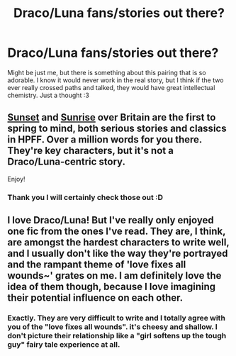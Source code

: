#+TITLE: Draco/Luna fans/stories out there?

* Draco/Luna fans/stories out there?
:PROPERTIES:
:Author: timeisrough
:Score: 5
:DateUnix: 1334597195.0
:DateShort: 2012-Apr-16
:END:
Might be just me, but there is something about this pairing that is so adorable. I know it would never work in the real story, but I think if the two ever really crossed paths and talked, they would have great intellectual chemistry. Just a thought :3


** [[http://bobmin.fanficauthors.net/Sunset_Over_Britain/index/][Sunset]] and [[http://bobmin.fanficauthors.net/Sunrise_Over_Britain/index/][Sunrise]] over Britain are the first to spring to mind, both serious stories and classics in HPFF. Over a million words for you there. They're key characters, but it's not a Draco/Luna-centric story.

Enjoy!
:PROPERTIES:
:Author: Cigars_and_Scotch
:Score: 3
:DateUnix: 1334641170.0
:DateShort: 2012-Apr-17
:END:

*** Thank you I will certainly check those out :D
:PROPERTIES:
:Author: timeisrough
:Score: 1
:DateUnix: 1334672883.0
:DateShort: 2012-Apr-17
:END:


** I love Draco/Luna! But I've really only enjoyed one fic from the ones I've read. They are, I think, are amongst the hardest characters to write well, and I usually don't like the way they're portrayed and the rampant theme of 'love fixes all wounds~' grates on me. I am definitely love the idea of them though, because I love imagining their potential influence on each other.
:PROPERTIES:
:Author: someorangegirl
:Score: 2
:DateUnix: 1334619012.0
:DateShort: 2012-Apr-17
:END:

*** Exactly. They are very difficult to write and I totally agree with you of the "love fixes all wounds". it's cheesy and shallow. I don't picture their relationship like a "girl softens up the tough guy" fairy tale experience at all.
:PROPERTIES:
:Author: timeisrough
:Score: 2
:DateUnix: 1334620702.0
:DateShort: 2012-Apr-17
:END:
